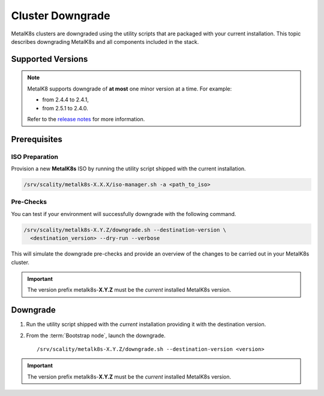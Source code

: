 Cluster Downgrade
=================

MetalK8s clusters are downgraded using the utility scripts that are
packaged with your current installation.
This topic describes downgrading MetalK8s and all components included
in the stack.

Supported Versions
******************

.. note::

    MetalK8 supports downgrade of **at most** one minor version at a time.
    For example:

    - from 2.4.4 to 2.4.1,
    - from 2.5.1 to 2.4.0.

    Refer to the
    `release notes <https://github.com/scality/metalk8s/releases>`_ for more
    information.

.. only:: downgrade_not_supported

   .. warning::

      Version |release| only supports downgrade of patch version.

Prerequisites
*************

ISO Preparation
---------------

Provision a new **MetalK8s** ISO by running the utility script shipped
with the current installation.

.. code::

   /srv/scality/metalk8s-X.X.X/iso-manager.sh -a <path_to_iso>

Pre-Checks
----------

You can test if your environment will successfully downgrade with the following
command.

.. code::

   /srv/scality/metalk8s-X.Y.Z/downgrade.sh --destination-version \
     <destination_version> --dry-run --verbose

This will simulate the downgrade pre-checks and provide an overview of the
changes to be carried out in your MetalK8s cluster.

.. important::

    The version prefix metalk8s-**X.Y.Z** must be the *current* installed
    MetalK8s version.

Downgrade
*********

#. Run the utility script shipped with the *current* installation
   providing it with the destination version.

#. From the :term:`Bootstrap node`, launch the downgrade.

   .. parsed-literal::

      /srv/scality/metalk8s-X.Y.Z/downgrade.sh --destination-version <version>

.. important::

    The version prefix metalk8s-**X.Y.Z** must be the *current* installed
    MetalK8s version.
